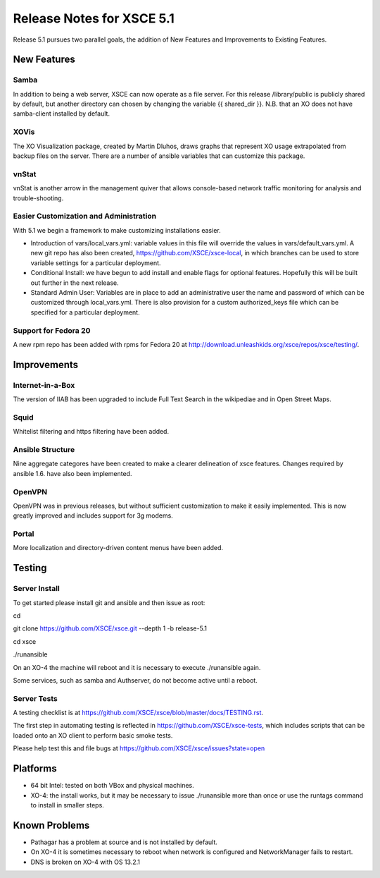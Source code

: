 ==========================
Release Notes for XSCE 5.1
==========================

Release 5.1 pursues two parallel goals, the addition of New Features and Improvements to Existing Features.

New Features
============

Samba
-----

In addition to being a web server, XSCE can now operate as a file server.  For this release /library/public is publicly shared by default, but another directory can chosen by changing the variable {{ shared_dir }}.  N.B. that an XO does not have samba-client installed by default.

XOVis
-----

The XO Visualization package, created by Martin Dluhos, draws graphs that represent XO usage extrapolated from backup files on the server.  There are a number of ansible variables that can customize this package.

vnStat
------

vnStat is another arrow in the management quiver that allows console-based network traffic monitoring for analysis and trouble-shooting.

Easier Customization and Administration
---------------------------------------

With 5.1 we begin a framework to make customizing installations easier.

* Introduction of vars/local_vars.yml: variable values in this file will override the values in vars/default_vars.yml.  A new git repo has also been created, https://github.com/XSCE/xsce-local, in which branches can be used to store variable settings for a particular deployment.
* Conditional Install: we have begun to add install and enable flags for optional features.  Hopefully this will be built out further in the next release.
* Standard Admin User: Variables are in place to add an administrative user the name and password of which can be customized through local_vars.yml.  There is also provision for a custom authorized_keys file which can be specified for a particular deployment.

Support for Fedora 20
---------------------

A new rpm repo has been added with rpms for Fedora 20 at http://download.unleashkids.org/xsce/repos/xsce/testing/.

Improvements
============

Internet-in-a-Box
-----------------

The version of IIAB has been upgraded to include Full Text Search in the wikipediae and in Open Street Maps.

Squid
-----

Whitelist filtering and https filtering have been added.

Ansible Structure
-----------------

Nine aggregate categores have been created to make a clearer delineation of xsce features.  Changes required by ansible 1.6. have also been implemented.

OpenVPN
-------

OpenVPN was in previous releases, but without sufficient customization to make it easily implemented. This is now greatly improved and includes support for 3g modems.

Portal
------

More localization and directory-driven content menus have been added.

Testing
=======

Server Install
--------------

To get started please install git and ansible and then issue as root:

cd

git clone https://github.com/XSCE/xsce.git --depth 1 -b release-5.1

cd xsce

./runansible

On an XO-4 the machine will reboot and it is necessary to execute ./runansible again.

Some services, such as samba and Authserver, do not become active until a reboot.

Server Tests
------------

A testing checklist is at https://github.com/XSCE/xsce/blob/master/docs/TESTING.rst.

The first step in automating testing is reflected in https://github.com/XSCE/xsce-tests, which includes scripts that can be loaded onto an XO client to perform basic smoke tests.

Please help test this and file bugs at https://github.com/XSCE/xsce/issues?state=open

Platforms
=========

* 64 bit Intel: tested on both VBox and physical machines.
* XO-4: the install works, but it may be necessary to issue ./runansible more than once or use the runtags command to install in smaller steps.

Known Problems
==============

* Pathagar has a problem at source and is not installed by default.
* On XO-4 it is sometimes necessary to reboot when network is configured and NetworkManager fails to restart.
* DNS is broken on XO-4 with OS 13.2.1

